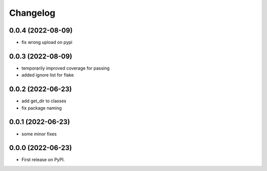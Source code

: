 
Changelog
=========

0.0.4 (2022-08-09)
------------------

* fix wrong upload on pypi

0.0.3 (2022-08-09)
------------------

* temporarily improved coverage for passing
* added ignore list for flake

0.0.2 (2022-06-23)
------------------

* add get_dir to classes
* fix package naming


0.0.1 (2022-06-23)
------------------

* some minor fixes

0.0.0 (2022-06-23)
------------------

* First release on PyPI.
